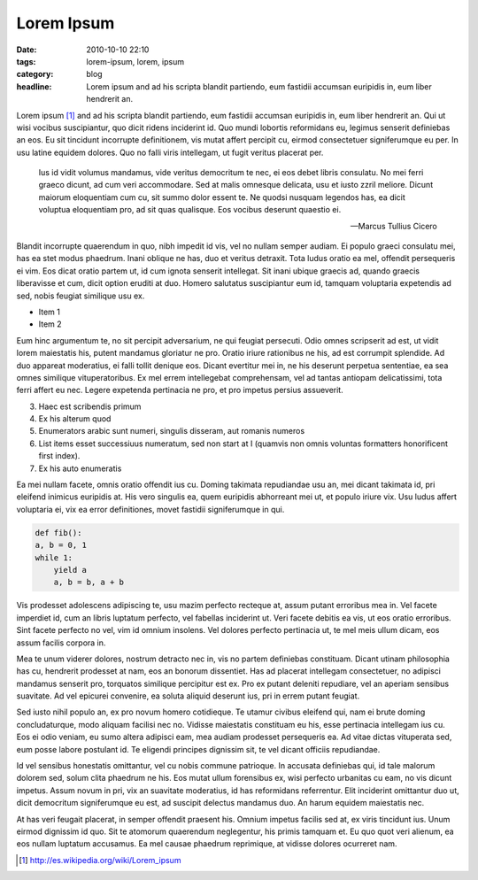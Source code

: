Lorem Ipsum
###########

:date: 2010-10-10 22:10
:tags: lorem-ipsum, lorem, ipsum
:category: blog
:headline: Lorem ipsum and ad his scripta blandit partiendo, eum fastidii
		   accumsan euripidis in, eum liber hendrerit an.

Lorem ipsum [#]_ and ad his scripta blandit partiendo, eum fastidii accumsan euripidis in, eum liber hendrerit an. Qui ut wisi vocibus suscipiantur, quo dicit ridens inciderint id. Quo mundi lobortis reformidans eu, legimus senserit definiebas an eos. Eu sit tincidunt incorrupte definitionem, vis mutat affert percipit cu, eirmod consectetuer signiferumque eu per. In usu latine equidem dolores. Quo no falli viris intellegam, ut fugit veritus placerat per.

.. epigraph::

    Ius id vidit volumus mandamus, vide veritus democritum te nec,
    ei eos debet libris consulatu. No mei ferri graeco dicunt, ad
    cum veri accommodare. Sed at malis omnesque delicata, usu et
    iusto zzril meliore. Dicunt maiorum eloquentiam cum cu, sit
    summo dolor essent te. Ne quodsi nusquam legendos has, ea dicit
    voluptua eloquentiam pro, ad sit quas qualisque. Eos vocibus
    deserunt quaestio ei.

    -- Marcus Tullius Cicero

Blandit incorrupte quaerendum in quo, nibh impedit id vis, vel no nullam semper audiam. Ei populo graeci consulatu mei, has ea stet modus phaedrum. Inani oblique ne has, duo et veritus detraxit. Tota ludus oratio ea mel, offendit persequeris ei vim. Eos dicat oratio partem ut, id cum ignota senserit intellegat. Sit inani ubique graecis ad, quando graecis liberavisse et cum, dicit option eruditi at duo. Homero salutatus suscipiantur eum id, tamquam voluptaria expetendis ad sed, nobis feugiat similique usu ex.

- Item 1
- Item 2 

Eum hinc argumentum te, no sit percipit adversarium, ne qui feugiat persecuti. Odio omnes scripserit ad est, ut vidit lorem maiestatis his, putent mandamus gloriatur ne pro. Oratio iriure rationibus ne his, ad est corrumpit splendide. Ad duo appareat moderatius, ei falli tollit denique eos. Dicant evertitur mei in, ne his deserunt perpetua sententiae, ea sea omnes similique vituperatoribus. Ex mel errem intellegebat comprehensam, vel ad tantas antiopam delicatissimi, tota ferri affert eu nec. Legere expetenda pertinacia ne pro, et pro impetus persius assueverit.

3. Haec est scribendis primum
4. Ex his alterum quod
5. Enumerators arabic sunt numeri, singulis disseram, aut romanis numeros
6. List items esset successiuus numeratum, sed non start at I (quamvis non omnis voluntas formatters honorificent first index).
#. Ex his auto enumeratis

Ea mei nullam facete, omnis oratio offendit ius cu. Doming takimata repudiandae usu an, mei dicant takimata id, pri eleifend inimicus euripidis at. His vero singulis ea, quem euripidis abhorreant mei ut, et populo iriure vix. Usu ludus affert voluptaria ei, vix ea error definitiones, movet fastidii signiferumque in qui.

.. code:: python

    def fib():
    a, b = 0, 1
    while 1:
        yield a
        a, b = b, a + b

Vis prodesset adolescens adipiscing te, usu mazim perfecto recteque at, assum putant erroribus mea in. Vel facete imperdiet id, cum an libris luptatum perfecto, vel fabellas inciderint ut. Veri facete debitis ea vis, ut eos oratio erroribus. Sint facete perfecto no vel, vim id omnium insolens. Vel dolores perfecto pertinacia ut, te mel meis ullum dicam, eos assum facilis corpora in.

Mea te unum viderer dolores, nostrum detracto nec in, vis no partem definiebas constituam. Dicant utinam philosophia has cu, hendrerit prodesset at nam, eos an bonorum dissentiet. Has ad placerat intellegam consectetuer, no adipisci mandamus senserit pro, torquatos similique percipitur est ex. Pro ex putant deleniti repudiare, vel an aperiam sensibus suavitate. Ad vel epicurei convenire, ea soluta aliquid deserunt ius, pri in errem putant feugiat.

Sed iusto nihil populo an, ex pro novum homero cotidieque. Te utamur civibus eleifend qui, nam ei brute doming concludaturque, modo aliquam facilisi nec no. Vidisse maiestatis constituam eu his, esse pertinacia intellegam ius cu. Eos ei odio veniam, eu sumo altera adipisci eam, mea audiam prodesset persequeris ea. Ad vitae dictas vituperata sed, eum posse labore postulant id. Te eligendi principes dignissim sit, te vel dicant officiis repudiandae.

Id vel sensibus honestatis omittantur, vel cu nobis commune patrioque. In accusata definiebas qui, id tale malorum dolorem sed, solum clita phaedrum ne his. Eos mutat ullum forensibus ex, wisi perfecto urbanitas cu eam, no vis dicunt impetus. Assum novum in pri, vix an suavitate moderatius, id has reformidans referrentur. Elit inciderint omittantur duo ut, dicit democritum signiferumque eu est, ad suscipit delectus mandamus duo. An harum equidem maiestatis nec.

At has veri feugait placerat, in semper offendit praesent his. Omnium impetus facilis sed at, ex viris tincidunt ius. Unum eirmod dignissim id quo. Sit te atomorum quaerendum neglegentur, his primis tamquam et. Eu quo quot veri alienum, ea eos nullam luptatum accusamus. Ea mel causae phaedrum reprimique, at vidisse dolores ocurreret nam.

.. [#] http://es.wikipedia.org/wiki/Lorem_ipsum
